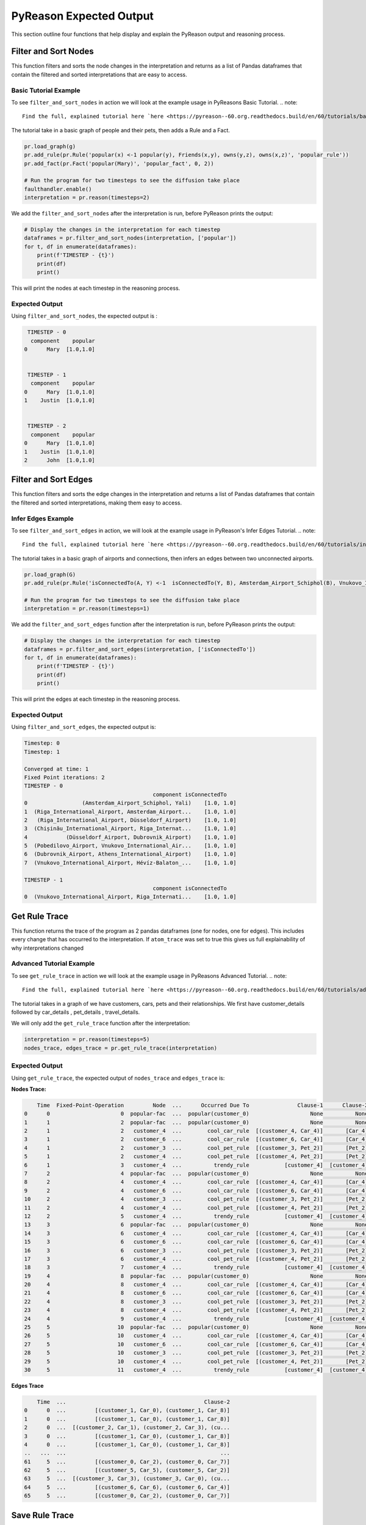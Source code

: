 .. _pyreason_expected_output:

PyReason Expected Output
===========================

This section outline four functions that help display and explain the PyReason output and reasoning process.

Filter and Sort Nodes
-----------------------
This function filters and sorts the node changes in the interpretation and returns as a list of Pandas dataframes that contain the filtered and sorted interpretations that are easy to access.

Basic Tutorial Example
^^^^^^^^^^^^^^^^^^^^^^^^
To see ``filter_and_sort_nodes`` in action we will look at the example usage in PyReasons Basic Tutorial.
.. note:: 
   Find the full, explained tutorial here `here <https://pyreason--60.org.readthedocs.build/en/60/tutorials/basic_tutorial.html#pyreason-basic-tutorial>`_


The tutorial take in a basic graph of people and their pets, then adds a Rule and a Fact.


.. code:: python

    pr.load_graph(g)
    pr.add_rule(pr.Rule('popular(x) <-1 popular(y), Friends(x,y), owns(y,z), owns(x,z)', 'popular_rule'))
    pr.add_fact(pr.Fact('popular(Mary)', 'popular_fact', 0, 2))

    # Run the program for two timesteps to see the diffusion take place
    faulthandler.enable()
    interpretation = pr.reason(timesteps=2)

We add the ``filter_and_sort_nodes`` after the interpretation is run, before PyReason prints the output: 

.. code:: python

    # Display the changes in the interpretation for each timestep
    dataframes = pr.filter_and_sort_nodes(interpretation, ['popular'])
    for t, df in enumerate(dataframes):
        print(f'TIMESTEP - {t}')
        print(df)
        print()

This will print the nodes at each timestep in the reasoning process.

Expected Output
^^^^^^^^^^^^^^^^^
Using ``filter_and_sort_nodes``, the expected output is :

.. code:: python

    TIMESTEP - 0
     component    popular
   0      Mary  [1.0,1.0]


    TIMESTEP - 1
     component    popular
   0      Mary  [1.0,1.0]
   1    Justin  [1.0,1.0]


    TIMESTEP - 2
     component    popular
   0      Mary  [1.0,1.0]
   1    Justin  [1.0,1.0]
   2      John  [1.0,1.0]



Filter and Sort Edges
----------------------
This function filters and sorts the edge changes in the interpretation and returns a list of Pandas dataframes that contain the filtered and sorted interpretations, making them easy to access.

Infer Edges Example
^^^^^^^^^^^^^^^^^^^^^^^^
To see ``filter_and_sort_edges`` in action, we will look at the example usage in PyReason's Infer Edges Tutorial.
.. note:: 
   Find the full, explained tutorial here `here <https://pyreason--60.org.readthedocs.build/en/60/tutorials/infer_edges.html#pyreason-infer-edges>`_.

The tutorial takes in a basic graph of airports and connections, then infers an edges between two unconnected airports.

.. code:: python

    pr.load_graph(G)
    pr.add_rule(pr.Rule('isConnectedTo(A, Y) <-1  isConnectedTo(Y, B), Amsterdam_Airport_Schiphol(B), Vnukovo_International_Airport(A)', 'connected_rule_1', infer_edges=True))

    # Run the program for two timesteps to see the diffusion take place
    interpretation = pr.reason(timesteps=1)


We add the ``filter_and_sort_edges`` function after the interpretation is run, before PyReason prints the output:

.. code:: python

    # Display the changes in the interpretation for each timestep
    dataframes = pr.filter_and_sort_edges(interpretation, ['isConnectedTo'])
    for t, df in enumerate(dataframes):
        print(f'TIMESTEP - {t}')
        print(df)
        print()

This will print the edges at each timestep in the reasoning process.

Expected Output
^^^^^^^^^^^^^^^^
Using ``filter_and_sort_edges``, the expected output is:

.. code:: text

    Timestep: 0
    Timestep: 1

    Converged at time: 1
    Fixed Point iterations: 2
    TIMESTEP - 0
                                            component isConnectedTo
    0                 (Amsterdam_Airport_Schiphol, Yali)    [1.0, 1.0]
    1  (Riga_International_Airport, Amsterdam_Airport...    [1.0, 1.0]
    2   (Riga_International_Airport, Düsseldorf_Airport)    [1.0, 1.0]
    3  (Chișinău_International_Airport, Riga_Internat...    [1.0, 1.0]
    4            (Düsseldorf_Airport, Dubrovnik_Airport)    [1.0, 1.0]
    5  (Pobedilovo_Airport, Vnukovo_International_Air...    [1.0, 1.0]
    6  (Dubrovnik_Airport, Athens_International_Airport)    [1.0, 1.0]
    7  (Vnukovo_International_Airport, Hévíz-Balaton_...    [1.0, 1.0]

    TIMESTEP - 1
                                            component isConnectedTo
    0  (Vnukovo_International_Airport, Riga_Internati...    [1.0, 1.0]



Get Rule Trace
---------------
This function returns the trace of the program as 2 pandas dataframes (one for nodes, one for edges).
This includes every change that has occurred to the interpretation. If ``atom_trace`` was set to true
this gives us full explainability of why interpretations changed

Advanced Tutorial Example
^^^^^^^^^^^^^^^^^^^^^^^

To see ``get_rule_trace`` in action we will look at the example usage in PyReasons Advanced Tutorial.
.. note:: 
   Find the full, explained tutorial here `here <https://pyreason--60.org.readthedocs.build/en/60/tutorials/advanced_tutorial.html#running-pyreason-with-an-advanced-graph>`_


The tutorial takes in a graph of we have customers, cars, pets and their relationships. We first have customer_details followed by car_details , pet_details , travel_details.

We will only add the ``get_rule_trace`` function after the interpretation:

.. code:: python

    interpretation = pr.reason(timesteps=5)
    nodes_trace, edges_trace = pr.get_rule_trace(interpretation)


Expected Output
^^^^^^^^^^^^^^^^
Using ``get_rule_trace``, the expected output of ``nodes_trace`` and ``edges_trace`` is:

**Nodes Trace:**

.. code:: text

        Time  Fixed-Point-Operation         Node  ...      Occurred Due To               Clause-1      Clause-2
    0      0                      0  popular-fac  ...  popular(customer_0)                   None          None
    1      1                      2  popular-fac  ...  popular(customer_0)                   None          None
    2      1                      2   customer_4  ...        cool_car_rule  [(customer_4, Car_4)]       [Car_4]
    3      1                      2   customer_6  ...        cool_car_rule  [(customer_6, Car_4)]       [Car_4]
    4      1                      2   customer_3  ...        cool_pet_rule  [(customer_3, Pet_2)]       [Pet_2]
    5      1                      2   customer_4  ...        cool_pet_rule  [(customer_4, Pet_2)]       [Pet_2]
    6      1                      3   customer_4  ...          trendy_rule           [customer_4]  [customer_4]
    7      2                      4  popular-fac  ...  popular(customer_0)                   None          None
    8      2                      4   customer_4  ...        cool_car_rule  [(customer_4, Car_4)]       [Car_4]
    9      2                      4   customer_6  ...        cool_car_rule  [(customer_6, Car_4)]       [Car_4]
    10     2                      4   customer_3  ...        cool_pet_rule  [(customer_3, Pet_2)]       [Pet_2]
    11     2                      4   customer_4  ...        cool_pet_rule  [(customer_4, Pet_2)]       [Pet_2]
    12     2                      5   customer_4  ...          trendy_rule           [customer_4]  [customer_4]
    13     3                      6  popular-fac  ...  popular(customer_0)                   None          None
    14     3                      6   customer_4  ...        cool_car_rule  [(customer_4, Car_4)]       [Car_4]
    15     3                      6   customer_6  ...        cool_car_rule  [(customer_6, Car_4)]       [Car_4]
    16     3                      6   customer_3  ...        cool_pet_rule  [(customer_3, Pet_2)]       [Pet_2]
    17     3                      6   customer_4  ...        cool_pet_rule  [(customer_4, Pet_2)]       [Pet_2]
    18     3                      7   customer_4  ...          trendy_rule           [customer_4]  [customer_4]
    19     4                      8  popular-fac  ...  popular(customer_0)                   None          None
    20     4                      8   customer_4  ...        cool_car_rule  [(customer_4, Car_4)]       [Car_4]
    21     4                      8   customer_6  ...        cool_car_rule  [(customer_6, Car_4)]       [Car_4]
    22     4                      8   customer_3  ...        cool_pet_rule  [(customer_3, Pet_2)]       [Pet_2]
    23     4                      8   customer_4  ...        cool_pet_rule  [(customer_4, Pet_2)]       [Pet_2]
    24     4                      9   customer_4  ...          trendy_rule           [customer_4]  [customer_4]
    25     5                     10  popular-fac  ...  popular(customer_0)                   None          None
    26     5                     10   customer_4  ...        cool_car_rule  [(customer_4, Car_4)]       [Car_4]
    27     5                     10   customer_6  ...        cool_car_rule  [(customer_6, Car_4)]       [Car_4]
    28     5                     10   customer_3  ...        cool_pet_rule  [(customer_3, Pet_2)]       [Pet_2]
    29     5                     10   customer_4  ...        cool_pet_rule  [(customer_4, Pet_2)]       [Pet_2]
    30     5                     11   customer_4  ...          trendy_rule           [customer_4]  [customer_4]

**Edges Trace**

.. code:: text

        Time  ...                                           Clause-2
    0      0  ...         [(customer_1, Car_0), (customer_1, Car_8)]
    1      0  ...         [(customer_1, Car_0), (customer_1, Car_8)]
    2      0  ...  [(customer_2, Car_1), (customer_2, Car_3), (cu...
    3      0  ...         [(customer_1, Car_0), (customer_1, Car_8)]
    4      0  ...         [(customer_1, Car_0), (customer_1, Car_8)]
    ..   ...  ...                                                ...
    61     5  ...         [(customer_0, Car_2), (customer_0, Car_7)]
    62     5  ...         [(customer_5, Car_5), (customer_5, Car_2)]
    63     5  ...  [(customer_3, Car_3), (customer_3, Car_0), (cu...
    64     5  ...         [(customer_6, Car_6), (customer_6, Car_4)]
    65     5  ...         [(customer_0, Car_2), (customer_0, Car_7)]




Save Rule Trace
---------------
This function saves the trace of the program as two pandas dataframes (one for nodes, one for edges).
This includes every change that has occurred to the interpretation. If ``atom_trace`` was set to true,
this provides full explainability of why interpretations changed.

Advanced Tutorial Example
^^^^^^^^^^^^^^^^^^^^^^^^^^

To see ``save_rule_trace`` in action, we will look at an example usage in PyReason's Advanced Tutorial.

.. note::  
   Find the full, explained tutorial here `here <https://pyreason--60.org.readthedocs.build/en/60/tutorials/advanced_tutorial.html#running-pyreason-with-an-advanced-graph>`_.

The tutorial takes in a graph with customers, cars, pets, and their relationships. We first have `customer_details`, followed by `car_details`, `pet_details`, and `travel_details`.

We will only add the ``save_rule_trace`` function after the interpretation:

.. code:: python

    interpretation = pr.reason(timesteps=5)
    pr.save_rule_trace(interpretation, folder='./rule_trace_output')

Expected Output
^^^^^^^^^^^^^^^^
Using ``save_rule_trace``, the expected output is:

**Saved Nodes Trace:**

The nodes trace will be saved as a CSV file in the specified folder. It will contain the time, the fixed-point operation, the node, and the clause information that led to the change in each timestep. Here's an example snippet of how the data will look when saved:

.. code:: text

    Time,Fixed-Point-Operation,Node,Label,Old Bound,New Bound,Occurred Due To,Clause-1,Clause-2
    0,0,popular-fac,popular-fac,"[0.0,1.0]","[1.0,1.0]",popular(customer_0),,
    1,2,popular-fac,popular-fac,"[0.0,1.0]","[1.0,1.0]",popular(customer_0),,
    1,2,customer_4,cool_car,"[0.0,1.0]","[1.0,1.0]",cool_car_rule,"[('customer_4', 'Car_4')]",['Car_4']
    1,2,customer_6,cool_car,"[0.0,1.0]","[1.0,1.0]",cool_car_rule,"[('customer_6', 'Car_4')]",['Car_4']
    1,2,customer_3,cool_pet,"[0.0,1.0]","[1.0,1.0]",cool_pet_rule,"[('customer_3', 'Pet_2')]",['Pet_2']
    1,2,customer_4,cool_pet,"[0.0,1.0]","[1.0,1.0]",cool_pet_rule,"[('customer_4', 'Pet_2')]",['Pet_2']
    1,3,customer_4,trendy,"[0.0,1.0]","[1.0,1.0]",trendy_rule,['customer_4'],['customer_4']
    2,4,popular-fac,popular-fac,"[0.0,1.0]","[1.0,1.0]",popular(customer_0),,
    2,4,customer_4,cool_car,"[0.0,1.0]","[1.0,1.0]",cool_car_rule,"[('customer_4', 'Car_4')]",['Car_4']
    2,4,customer_6,cool_car,"[0.0,1.0]","[1.0,1.0]",cool_car_rule,"[('customer_6', 'Car_4')]",['Car_4']
    2,4,customer_3,cool_pet,"[0.0,1.0]","[1.0,1.0]",cool_pet_rule,"[('customer_3', 'Pet_2')]",['Pet_2']
    2,4,customer_4,cool_pet,"[0.0,1.0]","[1.0,1.0]",cool_pet_rule,"[('customer_4', 'Pet_2')]",['Pet_2']
    2,5,customer_4,trendy,"[0.0,1.0]","[1.0,1.0]",trendy_rule,['customer_4'],['customer_4']
    3,6,popular-fac,popular-fac,"[0.0,1.0]","[1.0,1.0]",popular(customer_0),,
    3,6,customer_4,cool_car,"[0.0,1.0]","[1.0,1.0]",cool_car_rule,"[('customer_4', 'Car_4')]",['Car_4']
    3,6,customer_6,cool_car,"[0.0,1.0]","[1.0,1.0]",cool_car_rule,"[('customer_6', 'Car_4')]",['Car_4']
    3,6,customer_3,cool_pet,"[0.0,1.0]","[1.0,1.0]",cool_pet_rule,"[('customer_3', 'Pet_2')]",['Pet_2']
    3,6,customer_4,cool_pet,"[0.0,1.0]","[1.0,1.0]",cool_pet_rule,"[('customer_4', 'Pet_2')]",['Pet_2']
    3,7,customer_4,trendy,"[0.0,1.0]","[1.0,1.0]",trendy_rule,['customer_4'],['customer_4']
    4,8,popular-fac,popular-fac,"[0.0,1.0]","[1.0,1.0]",popular(customer_0),,
    4,8,customer_4,cool_car,"[0.0,1.0]","[1.0,1.0]",cool_car_rule,"[('customer_4', 'Car_4')]",['Car_4']
    4,8,customer_6,cool_car,"[0.0,1.0]","[1.0,1.0]",cool_car_rule,"[('customer_6', 'Car_4')]",['Car_4']
    4,8,customer_3,cool_pet,"[0.0,1.0]","[1.0,1.0]",cool_pet_rule,"[('customer_3', 'Pet_2')]",['Pet_2']
    4,8,customer_4,cool_pet,"[0.0,1.0]","[1.0,1.0]",cool_pet_rule,"[('customer_4', 'Pet_2')]",['Pet_2']
    4,9,customer_4,trendy,"[0.0,1.0]","[1.0,1.0]",trendy_rule,['customer_4'],['customer_4']
    5,10,popular-fac,popular-fac,"[0.0,1.0]","[1.0,1.0]",popular(customer_0),,
    5,10,customer_4,cool_car,"[0.0,1.0]","[1.0,1.0]",cool_car_rule,"[('customer_4', 'Car_4')]",['Car_4']
    5,10,customer_6,cool_car,"[0.0,1.0]","[1.0,1.0]",cool_car_rule,"[('customer_6', 'Car_4')]",['Car_4']
    5,10,customer_3,cool_pet,"[0.0,1.0]","[1.0,1.0]",cool_pet_rule,"[('customer_3', 'Pet_2')]",['Pet_2']
    5,10,customer_4,cool_pet,"[0.0,1.0]","[1.0,1.0]",cool_pet_rule,"[('customer_4', 'Pet_2')]",['Pet_2']
    5,11,customer_4,trendy,"[0.0,1.0]","[1.0,1.0]",trendy_rule,['customer_4'],['customer_4']

**Saved Edges Trace:**

The edges trace will be saved as another CSV file. It will contain the time, the edge relationship changes, and the clauses that were involved. Here’s a snippet of how the edge trace will look when saved:

.. code:: text

    Time,Fixed-Point-Operation,Edge,Label,Old Bound,New Bound,Occurred Due To,Clause-1,Clause-2
    0,1,"('customer_3', 'customer_1')",car_friend,"[0.0,1.0]","[1.0,1.0]",car_friend_rule,"[('customer_3', 'Car_0')]","[('customer_1', 'Car_0'), ('customer_1', 'Car_8')]"
    0,1,"('customer_0', 'customer_1')",same_color_car,"[0.0,1.0]","[1.0,1.0]",same_car_color_rule,"[('customer_0', 'Car_2'), ('customer_0', 'Car_7')]","[('customer_1', 'Car_0'), ('customer_1', 'Car_8')]"
    0,1,"('customer_0', 'customer_2')",same_color_car,"[0.0,1.0]","[1.0,1.0]",same_car_color_rule,"[('customer_0', 'Car_2'), ('customer_0', 'Car_7')]","[('customer_2', 'Car_1'), ('customer_2', 'Car_3'), ('customer_2', 'Car_11')]"
    0,1,"('customer_2', 'customer_1')",same_color_car,"[0.0,1.0]","[1.0,1.0]",same_car_color_rule,"[('customer_2', 'Car_1'), ('customer_2', 'Car_3'), ('customer_2', 'Car_11')]","[('customer_1', 'Car_0'), ('customer_1', 'Car_8')]"
    0,1,"('customer_3', 'customer_1')",same_color_car,"[0.0,1.0]","[1.0,1.0]",same_car_color_rule,"[('customer_3', 'Car_3'), ('customer_3', 'Car_0'), ('customer_3', 'Car_10')]","[('customer_1', 'Car_0'), ('customer_1', 'Car_8')]"
    0,1,"('customer_3', 'customer_4')",same_color_car,"[0.0,1.0]","[1.0,1.0]",same_car_color_rule,"[('customer_3', 'Car_3'), ('customer_3', 'Car_0'), ('customer_3', 'Car_10')]","[('customer_4', 'Car_4'), ('customer_4', 'Car_9')]"
    0,1,"('customer_4', 'customer_0')",same_color_car,"[0.0,1.0]","[1.0,1.0]",same_car_color_rule,"[('customer_4', 'Car_4'), ('customer_4', 'Car_9')]","[('customer_0', 'Car_2'), ('customer_0', 'Car_7')]"
    0,1,"('customer_4', 'customer_5')",same_color_car,"[0.0,1.0]","[1.0,1.0]",same_car_color_rule,"[('customer_4', 'Car_4'), ('customer_4', 'Car_9')]","[('customer_5', 'Car_5'), ('customer_5', 'Car_2')]"
    0,1,"('customer_5', 'customer_3')",same_color_car,"[0.0,1.0]","[1.0,1.0]",same_car_color_rule,"[('customer_5', 'Car_5'), ('customer_5', 'Car_2')]","[('customer_3', 'Car_3'), ('customer_3', 'Car_0'), ('customer_3', 'Car_10')]"
    0,1,"('customer_5', 'customer_6')",same_color_car,"[0.0,1.0]","[1.0,1.0]",same_car_color_rule,"[('customer_5', 'Car_5'), ('customer_5', 'Car_2')]","[('customer_6', 'Car_6'), ('customer_6', 'Car_4')]"
    0,1,"('customer_6', 'customer_0')",same_color_car,"[0.0,1.0]","[1.0,1.0]",same_car_color_rule,"[('customer_6', 'Car_6'), ('customer_6', 'Car_4')]","[('customer_0', 'Car_2'), ('customer_0', 'Car_7')]"
    1,3,"('customer_3', 'customer_1')",car_friend,"[0.0,1.0]","[1.0,1.0]",car_friend_rule,"[('customer_3', 'Car_0')]","[('customer_1', 'Car_0'), ('customer_1', 'Car_8')]"
    1,3,"('customer_0', 'customer_1')",same_color_car,"[0.0,1.0]","[1.0,1.0]",same_car_color_rule,"[('customer_0', 'Car_2'), ('customer_0', 'Car_7')]","[('customer_1', 'Car_0'), ('customer_1', 'Car_8')]"
    1,3,"('customer_0', 'customer_2')",same_color_car,"[0.0,1.0]","[1.0,1.0]",same_car_color_rule,"[('customer_0', 'Car_2'), ('customer_0', 'Car_7')]","[('customer_2', 'Car_1'), ('customer_2', 'Car_3'), ('customer_2', 'Car_11')]"
    1,3,"('customer_2', 'customer_1')",same_color_car,"[0.0,1.0]","[1.0,1.0]",same_car_color_rule,"[('customer_2', 'Car_1'), ('customer_2', 'Car_3'), ('customer_2', 'Car_11')]","[('customer_1', 'Car_0'), ('customer_1', 'Car_8')]"
    1,3,"('customer_3', 'customer_1')",same_color_car,"[0.0,1.0]","[1.0,1.0]",same_car_color_rule,"[('customer_3', 'Car_3'), ('customer_3', 'Car_0'), ('customer_3', 'Car_10')]","[('customer_1', 'Car_0'), ('customer_1', 'Car_8')]"
    1,3,"('customer_3', 'customer_4')",same_color_car,"[0.0,1.0]","[1.0,1.0]",same_car_color_rule,"[('customer_3', 'Car_3'), ('customer_3', 'Car_0'), ('customer_3', 'Car_10')]","[('customer_4', 'Car_4'), ('customer_4', 'Car_9')]"
    1,3,"('customer_4', 'customer_0')",same_color_car,"[0.0,1.0]","[1.0,1.0]",same_car_color_rule,"[('customer_4', 'Car_4'), ('customer_4', 'Car_9')]","[('customer_0', 'Car_2'), ('customer_0', 'Car_7')]"
    1,3,"('customer_4', 'customer_5')",same_color_car,"[0.0,1.0]","[1.0,1.0]",same_car_color_rule,"[('customer_4', 'Car_4'), ('customer_4', 'Car_9')]","[('customer_5', 'Car_5'), ('customer_5', 'Car_2')]"
    1,3,"('customer_5', 'customer_3')",same_color_car,"[0.0,1.0]","[1.0,1.0]",same_car_color_rule,"[('customer_5', 'Car_5'), ('customer_5', 'Car_2')]","[('customer_3', 'Car_3'), ('customer_3', 'Car_0'), ('customer_3', 'Car_10')]"
    1,3,"('customer_5', 'customer_6')",same_color_car,"[0.0,1.0]","[1.0,1.0]",same_car_color_rule,"[('customer_5', 'Car_5'), ('customer_5', 'Car_2')]","[('customer_6', 'Car_6'), ('customer_6', 'Car_4')]"
    1,3,"('customer_6', 'customer_0')",same_color_car,"[0.0,1.0]","[1.0,1.0]",same_car_color_rule,"[('customer_6', 'Car_6'), ('customer_6', 'Car_4')]","[('customer_0', 'Car_2'), ('customer_0', 'Car_7')]"
    2,5,"('customer_3', 'customer_1')",car_friend,"[0.0,1.0]","[1.0,1.0]",car_friend_rule,"[('customer_3', 'Car_0')]","[('customer_1', 'Car_0'), ('customer_1', 'Car_8')]"
    2,5,"('customer_0', 'customer_1')",same_color_car,"[0.0,1.0]","[1.0,1.0]",same_car_color_rule,"[('customer_0', 'Car_2'), ('customer_0', 'Car_7')]","[('customer_1', 'Car_0'), ('customer_1', 'Car_8')]"
    2,5,"('customer_0', 'customer_2')",same_color_car,"[0.0,1.0]","[1.0,1.0]",same_car_color_rule,"[('customer_0', 'Car_2'), ('customer_0', 'Car_7')]","[('customer_2', 'Car_1'), ('customer_2', 'Car_3'), ('customer_2', 'Car_11')]"
    2,5,"('customer_2', 'customer_1')",same_color_car,"[0.0,1.0]","[1.0,1.0]",same_car_color_rule,"[('customer_2', 'Car_1'), ('customer_2', 'Car_3'), ('customer_2', 'Car_11')]","[('customer_1', 'Car_0'), ('customer_1', 'Car_8')]"
    2,5,"('customer_3', 'customer_1')",same_color_car,"[0.0,1.0]","[1.0,1.0]",same_car_color_rule,"[('customer_3', 'Car_3'), ('customer_3', 'Car_0'), ('customer_3', 'Car_10')]","[('customer_1', 'Car_0'), ('customer_1', 'Car_8')]"
    2,5,"('customer_3', 'customer_4')",same_color_car,"[0.0,1.0]","[1.0,1.0]",same_car_color_rule,"[('customer_3', 'Car_3'), ('customer_3', 'Car_0'), ('customer_3', 'Car_10')]","[('customer_4', 'Car_4'), ('customer_4', 'Car_9')]"
    2,5,"('customer_4', 'customer_0')",same_color_car,"[0.0,1.0]","[1.0,1.0]",same_car_color_rule,"[('customer_4', 'Car_4'), ('customer_4', 'Car_9')]","[('customer_0', 'Car_2'), ('customer_0', 'Car_7')]"
    2,5,"('customer_4', 'customer_5')",same_color_car,"[0.0,1.0]","[1.0,1.0]",same_car_color_rule,"[('customer_4', 'Car_4'), ('customer_4', 'Car_9')]","[('customer_5', 'Car_5'), ('customer_5', 'Car_2')]"
    2,5,"('customer_5', 'customer_3')",same_color_car,"[0.0,1.0]","[1.0,1.0]",same_car_color_rule,"[('customer_5', 'Car_5'), ('customer_5', 'Car_2')]","[('customer_3', 'Car_3'), ('customer_3', 'Car_0'), ('customer_3', 'Car_10')]"
    2,5,"('customer_5', 'customer_6')",same_color_car,"[0.0,1.0]","[1.0,1.0]",same_car_color_rule,"[('customer_5', 'Car_5'), ('customer_5', 'Car_2')]","[('customer_6', 'Car_6'), ('customer_6', 'Car_4')]"
    2,5,"('customer_6', 'customer_0')",same_color_car,"[0.0,1.0]","[1.0,1.0]",same_car_color_rule,"[('customer_6', 'Car_6'), ('customer_6', 'Car_4')]","[('customer_0', 'Car_2'), ('customer_0', 'Car_7')]"
    3,7,"('customer_3', 'customer_1')",car_friend,"[0.0,1.0]","[1.0,1.0]",car_friend_rule,"[('customer_3', 'Car_0')]","[('customer_1', 'Car_0'), ('customer_1', 'Car_8')]"
    3,7,"('customer_0', 'customer_1')",same_color_car,"[0.0,1.0]","[1.0,1.0]",same_car_color_rule,"[('customer_0', 'Car_2'), ('customer_0', 'Car_7')]","[('customer_1', 'Car_0'), ('customer_1', 'Car_8')]"
    3,7,"('customer_0', 'customer_2')",same_color_car,"[0.0,1.0]","[1.0,1.0]",same_car_color_rule,"[('customer_0', 'Car_2'), ('customer_0', 'Car_7')]","[('customer_2', 'Car_1'), ('customer_2', 'Car_3'), ('customer_2', 'Car_11')]"
    3,7,"('customer_2', 'customer_1')",same_color_car,"[0.0,1.0]","[1.0,1.0]",same_car_color_rule,"[('customer_2', 'Car_1'), ('customer_2', 'Car_3'), ('customer_2', 'Car_11')]","[('customer_1', 'Car_0'), ('customer_1', 'Car_8')]"
    3,7,"('customer_3', 'customer_1')",same_color_car,"[0.0,1.0]","[1.0,1.0]",same_car_color_rule,"[('customer_3', 'Car_3'), ('customer_3', 'Car_0'), ('customer_3', 'Car_10')]","[('customer_1', 'Car_0'), ('customer_1', 'Car_8')]"
    3,7,"('customer_3', 'customer_4')",same_color_car,"[0.0,1.0]","[1.0,1.0]",same_car_color_rule,"[('customer_3', 'Car_3'), ('customer_3', 'Car_0'), ('customer_3', 'Car_10')]","[('customer_4', 'Car_4'), ('customer_4', 'Car_9')]"
    3,7,"('customer_4', 'customer_0')",same_color_car,"[0.0,1.0]","[1.0,1.0]",same_car_color_rule,"[('customer_4', 'Car_4'), ('customer_4', 'Car_9')]","[('customer_0', 'Car_2'), ('customer_0', 'Car_7')]"
    3,7,"('customer_4', 'customer_5')",same_color_car,"[0.0,1.0]","[1.0,1.0]",same_car_color_rule,"[('customer_4', 'Car_4'), ('customer_4', 'Car_9')]","[('customer_5', 'Car_5'), ('customer_5', 'Car_2')]"
    3,7,"('customer_5', 'customer_3')",same_color_car,"[0.0,1.0]","[1.0,1.0]",same_car_color_rule,"[('customer_5', 'Car_5'), ('customer_5', 'Car_2')]","[('customer_3', 'Car_3'), ('customer_3', 'Car_0'), ('customer_3', 'Car_10')]"
    3,7,"('customer_5', 'customer_6')",same_color_car,"[0.0,1.0]","[1.0,1.0]",same_car_color_rule,"[('customer_5', 'Car_5'), ('customer_5', 'Car_2')]","[('customer_6', 'Car_6'), ('customer_6', 'Car_4')]"
    3,7,"('customer_6', 'customer_0')",same_color_car,"[0.0,1.0]","[1.0,1.0]",same_car_color_rule,"[('customer_6', 'Car_6'), ('customer_6', 'Car_4')]","[('customer_0', 'Car_2'), ('customer_0', 'Car_7')]"
    4,9,"('customer_3', 'customer_1')",car_friend,"[0.0,1.0]","[1.0,1.0]",car_friend_rule,"[('customer_3', 'Car_0')]","[('customer_1', 'Car_0'), ('customer_1', 'Car_8')]"
    4,9,"('customer_0', 'customer_1')",same_color_car,"[0.0,1.0]","[1.0,1.0]",same_car_color_rule,"[('customer_0', 'Car_2'), ('customer_0', 'Car_7')]","[('customer_1', 'Car_0'), ('customer_1', 'Car_8')]"
    4,9,"('customer_0', 'customer_2')",same_color_car,"[0.0,1.0]","[1.0,1.0]",same_car_color_rule,"[('customer_0', 'Car_2'), ('customer_0', 'Car_7')]","[('customer_2', 'Car_1'), ('customer_2', 'Car_3'), ('customer_2', 'Car_11')]"
    4,9,"('customer_2', 'customer_1')",same_color_car,"[0.0,1.0]","[1.0,1.0]",same_car_color_rule,"[('customer_2', 'Car_1'), ('customer_2', 'Car_3'), ('customer_2', 'Car_11')]","[('customer_1', 'Car_0'), ('customer_1', 'Car_8')]"
    4,9,"('customer_3', 'customer_1')",same_color_car,"[0.0,1.0]","[1.0,1.0]",same_car_color_rule,"[('customer_3', 'Car_3'), ('customer_3', 'Car_0'), ('customer_3', 'Car_10')]","[('customer_1', 'Car_0'), ('customer_1', 'Car_8')]"
    4,9,"('customer_3', 'customer_4')",same_color_car,"[0.0,1.0]","[1.0,1.0]",same_car_color_rule,"[('customer_3', 'Car_3'), ('customer_3', 'Car_0'), ('customer_3', 'Car_10')]","[('customer_4', 'Car_4'), ('customer_4', 'Car_9')]"
    4,9,"('customer_4', 'customer_0')",same_color_car,"[0.0,1.0]","[1.0,1.0]",same_car_color_rule,"[('customer_4', 'Car_4'), ('customer_4', 'Car_9')]","[('customer_0', 'Car_2'), ('customer_0', 'Car_7')]"
    4,9,"('customer_4', 'customer_5')",same_color_car,"[0.0,1.0]","[1.0,1.0]",same_car_color_rule,"[('customer_4', 'Car_4'), ('customer_4', 'Car_9')]","[('customer_5', 'Car_5'), ('customer_5', 'Car_2')]"
    4,9,"('customer_5', 'customer_3')",same_color_car,"[0.0,1.0]","[1.0,1.0]",same_car_color_rule,"[('customer_5', 'Car_5'), ('customer_5', 'Car_2')]","[('customer_3', 'Car_3'), ('customer_3', 'Car_0'), ('customer_3', 'Car_10')]"
    4,9,"('customer_5', 'customer_6')",same_color_car,"[0.0,1.0]","[1.0,1.0]",same_car_color_rule,"[('customer_5', 'Car_5'), ('customer_5', 'Car_2')]","[('customer_6', 'Car_6'), ('customer_6', 'Car_4')]"
    4,9,"('customer_6', 'customer_0')",same_color_car,"[0.0,1.0]","[1.0,1.0]",same_car_color_rule,"[('customer_6', 'Car_6'), ('customer_6', 'Car_4')]","[('customer_0', 'Car_2'), ('customer_0', 'Car_7')]"
    5,11,"('customer_3', 'customer_1')",car_friend,"[0.0,1.0]","[1.0,1.0]",car_friend_rule,"[('customer_3', 'Car_0')]","[('customer_1', 'Car_0'), ('customer_1', 'Car_8')]"
    5,11,"('customer_0', 'customer_1')",same_color_car,"[0.0,1.0]","[1.0,1.0]",same_car_color_rule,"[('customer_0', 'Car_2'), ('customer_0', 'Car_7')]","[('customer_1', 'Car_0'), ('customer_1', 'Car_8')]"
    5,11,"('customer_0', 'customer_2')",same_color_car,"[0.0,1.0]","[1.0,1.0]",same_car_color_rule,"[('customer_0', 'Car_2'), ('customer_0', 'Car_7')]","[('customer_2', 'Car_1'), ('customer_2', 'Car_3'), ('customer_2', 'Car_11')]"
    5,11,"('customer_2', 'customer_1')",same_color_car,"[0.0,1.0]","[1.0,1.0]",same_car_color_rule,"[('customer_2', 'Car_1'), ('customer_2', 'Car_3'), ('customer_2', 'Car_11')]","[('customer_1', 'Car_0'), ('customer_1', 'Car_8')]"
    5,11,"('customer_3', 'customer_1')",same_color_car,"[0.0,1.0]","[1.0,1.0]",same_car_color_rule,"[('customer_3', 'Car_3'), ('customer_3', 'Car_0'), ('customer_3', 'Car_10')]","[('customer_1', 'Car_0'), ('customer_1', 'Car_8')]"
    5,11,"('customer_3', 'customer_4')",same_color_car,"[0.0,1.0]","[1.0,1.0]",same_car_color_rule,"[('customer_3', 'Car_3'), ('customer_3', 'Car_0'), ('customer_3', 'Car_10')]","[('customer_4', 'Car_4'), ('customer_4', 'Car_9')]"
    5,11,"('customer_4', 'customer_0')",same_color_car,"[0.0,1.0]","[1.0,1.0]",same_car_color_rule,"[('customer_4', 'Car_4'), ('customer_4', 'Car_9')]","[('customer_0', 'Car_2'), ('customer_0', 'Car_7')]"
    5,11,"('customer_4', 'customer_5')",same_color_car,"[0.0,1.0]","[1.0,1.0]",same_car_color_rule,"[('customer_4', 'Car_4'), ('customer_4', 'Car_9')]","[('customer_5', 'Car_5'), ('customer_5', 'Car_2')]"
    5,11,"('customer_5', 'customer_3')",same_color_car,"[0.0,1.0]","[1.0,1.0]",same_car_color_rule,"[('customer_5', 'Car_5'), ('customer_5', 'Car_2')]","[('customer_3', 'Car_3'), ('customer_3', 'Car_0'), ('customer_3', 'Car_10')]"
    5,11,"('customer_5', 'customer_6')",same_color_car,"[0.0,1.0]","[1.0,1.0]",same_car_color_rule,"[('customer_5', 'Car_5'), ('customer_5', 'Car_2')]","[('customer_6', 'Car_6'), ('customer_6', 'Car_4')]"
    5,11,"('customer_6', 'customer_0')",same_color_car,"[0.0,1.0]","[1.0,1.0]",same_car_color_rule,"[('customer_6', 'Car_6'), ('customer_6', 'Car_4')]","[('customer_0', 'Car_2'), ('customer_0', 'Car_7')]"

---
